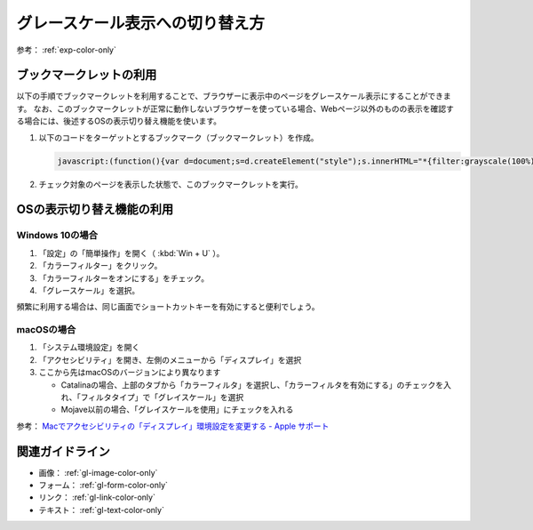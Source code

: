 .. _exp-grayscale:

グレースケール表示への切り替え方
----------------------------------

参考： :ref:`exp-color-only`

ブックマークレットの利用
~~~~~~~~~~~~~~~~~~~~~~~~~~~~~~~~~

以下の手順でブックマークレットを利用することで、ブラウザーに表示中のページをグレースケール表示にすることができます。
なお、このブックマークレットが正常に動作しないブラウザーを使っている場合、Webページ以外のものの表示を確認する場合には、後述するOSの表示切り替え機能を使います。

#. 以下のコードをターゲットとするブックマーク（ブックマークレット）を作成。

   .. raw:: html

      <details><summary>コードを表示</summary>

   .. code-block:: javascript

      javascript:(function(){var d=document;s=d.createElement("style");s.innerHTML="*{filter:grayscale(100%) !important}";d.body.appendChild(s)})()

   .. only:: html

      .. raw:: html

         </details>
         <a href='javascript:(function(){var d=document;s=d.createElement("style");s.innerHTML="*{filter:grayscale(100%) !important}";d.body.appendChild(s)})();'>表示中のページをグレースケール表示にするブックマークレット</a>


#. チェック対象のページを表示した状態で、このブックマークレットを実行。


OSの表示切り替え機能の利用
~~~~~~~~~~~~~~~~~~~~~~~~~~~

Windows 10の場合
^^^^^^^^^^^^^^^^^^

#. 「設定」の「簡単操作」を開く（ :kbd:`Win + U` ）。
#. 「カラーフィルター」をクリック。
#. 「カラーフィルターをオンにする」をチェック。
#. 「グレースケール」を選択。

頻繁に利用する場合は、同じ画面でショートカットキーを有効にすると便利でしょう。

macOSの場合
^^^^^^^^^^^^^^

#. 「システム環境設定」を開く
#. 「アクセシビリティ」を開き、左側のメニューから「ディスプレイ」を選択
#. ここから先はmacOSのバージョンにより異なります

   -  Catalinaの場合、上部のタブから「カラーフィルタ」を選択し、「カラーフィルタを有効にする」のチェックを入れ、「フィルタタイプ」で「グレイスケール」を選択
   -  Mojave以前の場合、「グレイスケールを使用」にチェックを入れる

参考： `Macでアクセシビリティの「ディスプレイ」環境設定を変更する - Apple サポート <https://support.apple.com/ja-jp/guide/mac-help/unac089/mac>`_

関連ガイドライン
~~~~~~~~~~~~~~~~

*  画像： :ref:`gl-image-color-only`
*  フォーム： :ref:`gl-form-color-only`
*  リンク： :ref:`gl-link-color-only`
*  テキスト： :ref:`gl-text-color-only`
